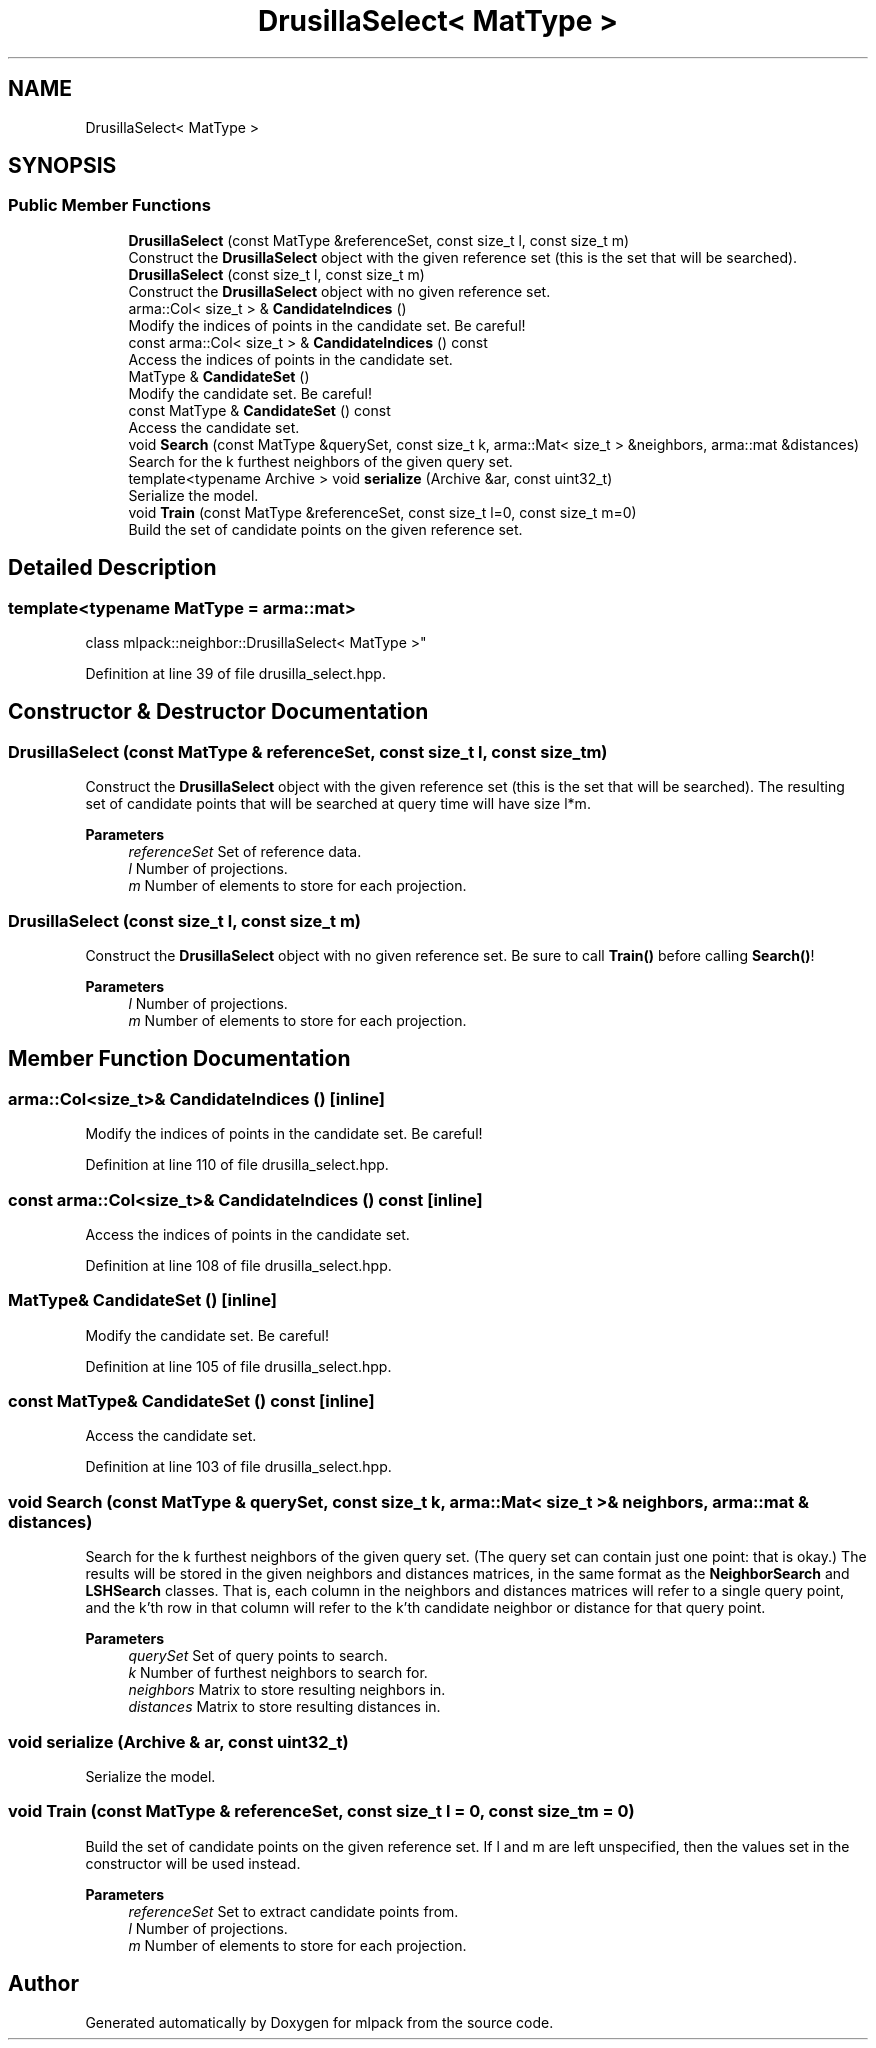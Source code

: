 .TH "DrusillaSelect< MatType >" 3 "Sun Jun 20 2021" "Version 3.4.2" "mlpack" \" -*- nroff -*-
.ad l
.nh
.SH NAME
DrusillaSelect< MatType >
.SH SYNOPSIS
.br
.PP
.SS "Public Member Functions"

.in +1c
.ti -1c
.RI "\fBDrusillaSelect\fP (const MatType &referenceSet, const size_t l, const size_t m)"
.br
.RI "Construct the \fBDrusillaSelect\fP object with the given reference set (this is the set that will be searched)\&. "
.ti -1c
.RI "\fBDrusillaSelect\fP (const size_t l, const size_t m)"
.br
.RI "Construct the \fBDrusillaSelect\fP object with no given reference set\&. "
.ti -1c
.RI "arma::Col< size_t > & \fBCandidateIndices\fP ()"
.br
.RI "Modify the indices of points in the candidate set\&. Be careful! "
.ti -1c
.RI "const arma::Col< size_t > & \fBCandidateIndices\fP () const"
.br
.RI "Access the indices of points in the candidate set\&. "
.ti -1c
.RI "MatType & \fBCandidateSet\fP ()"
.br
.RI "Modify the candidate set\&. Be careful! "
.ti -1c
.RI "const MatType & \fBCandidateSet\fP () const"
.br
.RI "Access the candidate set\&. "
.ti -1c
.RI "void \fBSearch\fP (const MatType &querySet, const size_t k, arma::Mat< size_t > &neighbors, arma::mat &distances)"
.br
.RI "Search for the k furthest neighbors of the given query set\&. "
.ti -1c
.RI "template<typename Archive > void \fBserialize\fP (Archive &ar, const uint32_t)"
.br
.RI "Serialize the model\&. "
.ti -1c
.RI "void \fBTrain\fP (const MatType &referenceSet, const size_t l=0, const size_t m=0)"
.br
.RI "Build the set of candidate points on the given reference set\&. "
.in -1c
.SH "Detailed Description"
.PP 

.SS "template<typename MatType = arma::mat>
.br
class mlpack::neighbor::DrusillaSelect< MatType >"

.PP
Definition at line 39 of file drusilla_select\&.hpp\&.
.SH "Constructor & Destructor Documentation"
.PP 
.SS "\fBDrusillaSelect\fP (const MatType & referenceSet, const size_t l, const size_t m)"

.PP
Construct the \fBDrusillaSelect\fP object with the given reference set (this is the set that will be searched)\&. The resulting set of candidate points that will be searched at query time will have size l*m\&.
.PP
\fBParameters\fP
.RS 4
\fIreferenceSet\fP Set of reference data\&. 
.br
\fIl\fP Number of projections\&. 
.br
\fIm\fP Number of elements to store for each projection\&. 
.RE
.PP

.SS "\fBDrusillaSelect\fP (const size_t l, const size_t m)"

.PP
Construct the \fBDrusillaSelect\fP object with no given reference set\&. Be sure to call \fBTrain()\fP before calling \fBSearch()\fP!
.PP
\fBParameters\fP
.RS 4
\fIl\fP Number of projections\&. 
.br
\fIm\fP Number of elements to store for each projection\&. 
.RE
.PP

.SH "Member Function Documentation"
.PP 
.SS "arma::Col<size_t>& CandidateIndices ()\fC [inline]\fP"

.PP
Modify the indices of points in the candidate set\&. Be careful! 
.PP
Definition at line 110 of file drusilla_select\&.hpp\&.
.SS "const arma::Col<size_t>& CandidateIndices () const\fC [inline]\fP"

.PP
Access the indices of points in the candidate set\&. 
.PP
Definition at line 108 of file drusilla_select\&.hpp\&.
.SS "MatType& CandidateSet ()\fC [inline]\fP"

.PP
Modify the candidate set\&. Be careful! 
.PP
Definition at line 105 of file drusilla_select\&.hpp\&.
.SS "const MatType& CandidateSet () const\fC [inline]\fP"

.PP
Access the candidate set\&. 
.PP
Definition at line 103 of file drusilla_select\&.hpp\&.
.SS "void Search (const MatType & querySet, const size_t k, arma::Mat< size_t > & neighbors, arma::mat & distances)"

.PP
Search for the k furthest neighbors of the given query set\&. (The query set can contain just one point: that is okay\&.) The results will be stored in the given neighbors and distances matrices, in the same format as the \fBNeighborSearch\fP and \fBLSHSearch\fP classes\&. That is, each column in the neighbors and distances matrices will refer to a single query point, and the k'th row in that column will refer to the k'th candidate neighbor or distance for that query point\&.
.PP
\fBParameters\fP
.RS 4
\fIquerySet\fP Set of query points to search\&. 
.br
\fIk\fP Number of furthest neighbors to search for\&. 
.br
\fIneighbors\fP Matrix to store resulting neighbors in\&. 
.br
\fIdistances\fP Matrix to store resulting distances in\&. 
.RE
.PP

.SS "void serialize (Archive & ar, const uint32_t)"

.PP
Serialize the model\&. 
.SS "void Train (const MatType & referenceSet, const size_t l = \fC0\fP, const size_t m = \fC0\fP)"

.PP
Build the set of candidate points on the given reference set\&. If l and m are left unspecified, then the values set in the constructor will be used instead\&.
.PP
\fBParameters\fP
.RS 4
\fIreferenceSet\fP Set to extract candidate points from\&. 
.br
\fIl\fP Number of projections\&. 
.br
\fIm\fP Number of elements to store for each projection\&. 
.RE
.PP


.SH "Author"
.PP 
Generated automatically by Doxygen for mlpack from the source code\&.
